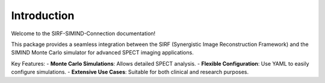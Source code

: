 .. _introduction:

Introduction
============

Welcome to the SIRF-SIMIND-Connection documentation!

This package provides a seamless integration between the SIRF (Synergistic Image Reconstruction Framework) and the SIMIND Monte Carlo simulator for advanced SPECT imaging applications.

Key Features:
- **Monte Carlo Simulations**: Allows detailed SPECT analysis.
- **Flexible Configuration**: Use YAML to easily configure simulations.
- **Extensive Use Cases**: Suitable for both clinical and research purposes.

